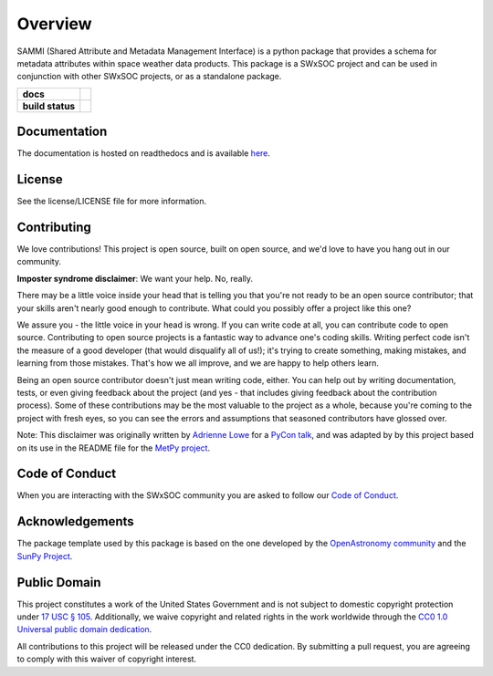 ========
Overview
========

SAMMI (Shared Attribute and Metadata Management Interface) is a python package that provides a schema for metadata attributes within space weather data products.
This package is a SWxSOC project and can be used in conjunction with other SWxSOC projects, or as a standalone package. 

.. start-badges

.. list-table::
    :stub-columns: 1

    * - docs
      - |docs| |readthedocs|
    * - build status
      - |testing| |codestyle| |coverage|

.. |docs| image:: https://github.com/swxsoc/swxschema/actions/workflows/docs.yml/badge.svg
    :target: https://github.com/swxsoc/swxschema/actions/workflows/docs.yml
    :alt: Documentation Build Status

.. |testing| image:: https://github.com/swxsoc/swxschema/actions/workflows/testing.yml/badge.svg
    :target: https://github.com/swxsoc/swxschema/actions/workflows/testing.yml
    :alt: Build Status

.. |codestyle| image:: https://github.com/swxsoc/swxschema/actions/workflows/codestyle.yml/badge.svg
    :target: https://github.com/swxsoc/swxschema/actions/workflows/codestyle.yml
    :alt: Codestyle and linting using flake8

.. |coverage| image:: https://codecov.io/gh/swxsoc/swxschema/branch/main/graph/badge.svg?token=C6JLIWZRBU 
    :target: https://codecov.io/gh/swxsoc/swxschema
    :alt: Testing coverage

.. |readthedocs| image:: https://readthedocs.org/projects/swxschema/badge/?version=latest
    :target: https://swxschema.readthedocs.io/en/latest/?badge=latest
    :alt: Documentation Status

.. end-badges

Documentation
-------------
The documentation is hosted on readthedocs and is available `here <https://swxschema.readthedocs.io/en/latest/>`_.

License
-------

See the license/LICENSE file for more information.


Contributing
------------

We love contributions! This project is open source,
built on open source, and we'd love to have you hang out in our community.

**Imposter syndrome disclaimer**: We want your help. No, really.

There may be a little voice inside your head that is telling you that you're not
ready to be an open source contributor; that your skills aren't nearly good
enough to contribute. What could you possibly offer a project like this one?

We assure you - the little voice in your head is wrong. If you can write code at
all, you can contribute code to open source. Contributing to open source
projects is a fantastic way to advance one's coding skills. Writing perfect code
isn't the measure of a good developer (that would disqualify all of us!); it's
trying to create something, making mistakes, and learning from those
mistakes. That's how we all improve, and we are happy to help others learn.

Being an open source contributor doesn't just mean writing code, either. You can
help out by writing documentation, tests, or even giving feedback about the
project (and yes - that includes giving feedback about the contribution
process). Some of these contributions may be the most valuable to the project as
a whole, because you're coming to the project with fresh eyes, so you can see
the errors and assumptions that seasoned contributors have glossed over.

Note: This disclaimer was originally written by
`Adrienne Lowe <https://github.com/adriennefriend>`_ for a
`PyCon talk <https://www.youtube.com/watch?v=6Uj746j9Heo>`_, and was adapted by
by this project based on its use in the README file for the
`MetPy project <https://github.com/Unidata/MetPy>`_.

Code of Conduct
---------------
When you are interacting with the SWxSOC community you are asked to follow
our `Code of Conduct <https://github.com/swxsoc/code-of-conduct/blob/main/CODE_OF_CONDUCT.md>`_.

Acknowledgements
----------------
The package template used by this package is based on the one developed by the
`OpenAstronomy community <https://openastronomy.org>`_ and the `SunPy Project <https://sunpy.org/>`_.

Public Domain
-------------

This project constitutes a work of the United States Government and is not subject to domestic copyright protection under `17 USC § 105 <https://www.govinfo.gov/app/details/USCODE-2010-title17/USCODE-2010-title17-chap1-sec105>`__. Additionally, we waive copyright and related rights in the work worldwide through the `CC0 1.0 Universal public domain dedication <https://creativecommons.org/publicdomain/zero/1.0/>`__.

All contributions to this project will be released under the CC0
dedication. By submitting a pull request, you are agreeing to comply
with this waiver of copyright interest.
